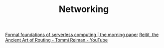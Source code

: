 #+TITLE: Networking

[[https://blog.acolyer.org/2019/11/18/formal-foundations-of-serverless-computing/][Formal foundations of serverless computing | the morning paper]]
[[https://m.youtube.com/watch?v=cSntRGAjPiM][Reitit, the Ancient Art of Routing - Tommi Reiman - YouTube]]
